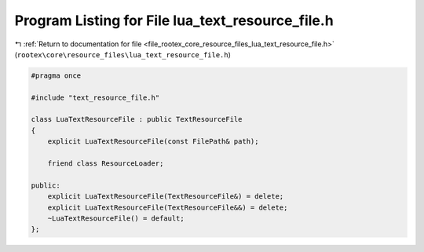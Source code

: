 
.. _program_listing_file_rootex_core_resource_files_lua_text_resource_file.h:

Program Listing for File lua_text_resource_file.h
=================================================

|exhale_lsh| :ref:`Return to documentation for file <file_rootex_core_resource_files_lua_text_resource_file.h>` (``rootex\core\resource_files\lua_text_resource_file.h``)

.. |exhale_lsh| unicode:: U+021B0 .. UPWARDS ARROW WITH TIP LEFTWARDS

.. code-block:: cpp

   #pragma once
   
   #include "text_resource_file.h"
   
   class LuaTextResourceFile : public TextResourceFile
   {
       explicit LuaTextResourceFile(const FilePath& path);
   
       friend class ResourceLoader;
   
   public:
       explicit LuaTextResourceFile(TextResourceFile&) = delete;
       explicit LuaTextResourceFile(TextResourceFile&&) = delete;
       ~LuaTextResourceFile() = default;
   };
